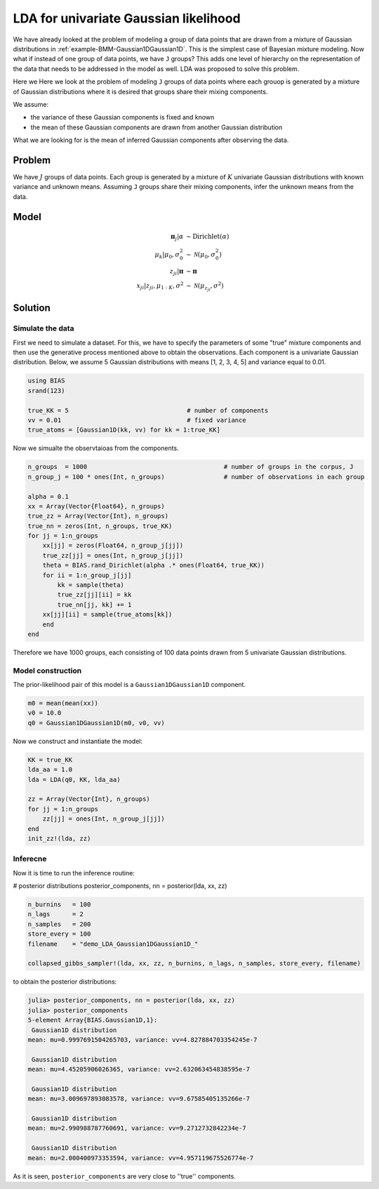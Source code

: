 .. index:: Examples; LDA for univariate Gaussian likelihood

.. _example-LDA-Gaussian1DGaussian1D:

LDA for univariate Gaussian likelihood
--------------------------------------

We have already looked at the problem of modeling a group of data points that are drawn from a mixture of Gaussian distributions in :ref:`example-BMM-Gaussian1DGaussian1D`. This is the simplest case of Bayesian mixture modeling. Now what if instead of one group of data points, we have ``J`` groups? This adds one level of hierarchy on the representation of the data that needs to be addressed in the model as well. LDA was proposed to solve this problem.

Here we Here we look at the problem of modeling ``J`` groups of data points where each grouop is generated by a mixture of Gaussian distributions where it is desired that groups share their mixing components.

We assume:

* the variance of these Gaussian components is fixed and known
* the mean of these Gaussian components are drawn from another Gaussian distribution

What we are looking for is the mean of inferred Gaussian components after observing the data.


Problem
^^^^^^^

We have :math:`J` groups of data points. Each group is generated by a mixture of :math:`K` univariate Gaussian distributions with known variance and unknown means. Assuming ``J`` groups share their mixing components, infer the unknown means from the data.

Model
^^^^^

.. math::

    \boldsymbol{\pi}_{j}|\alpha     &\sim   \text{Dirichlet}\left(\alpha\right)\\
    \mu_{k}|\mu_{0},\sigma_{0}^{2}  &\sim   \mathcal{N}\left(\mu_{0},\sigma_{0}^{2}\right)\\
    z_{ji}|\boldsymbol{\pi}         &\sim   \boldsymbol{\pi}\\
    x_{ji}|z_{ji}, \mu_{1:K},\sigma^{2}     &\sim   \mathcal{N}\left(\mu_{z_{ji}},\sigma^{2}\right)


Solution
^^^^^^^^

Simulate the data
"""""""""""""""""
First we need to simulate a dataset. For this, we have to specify the parameters of some "true" mixture components and then use the generative process mentioned above to obtain the observations. Each component is a univariate Gaussian distribution. Below, we assume 5 Gaussian distributions with means [1, 2, 3, 4, 5] and variance equal to 0.01.

.. code-block:: julia

    using BIAS
    srand(123)

    true_KK = 5                                # number of components
    vv = 0.01                                  # fixed variance
    true_atoms = [Gaussian1D(kk, vv) for kk = 1:true_KK]


Now we simualte the observtaioas from the components.

.. code-block:: julia

    n_groups  = 1000                                     # number of groups in the corpus, J
    n_group_j = 100 * ones(Int, n_groups)                # number of observations in each group

    alpha = 0.1
    xx = Array(Vector{Float64}, n_groups)
    true_zz = Array(Vector{Int}, n_groups)
    true_nn = zeros(Int, n_groups, true_KK)
    for jj = 1:n_groups
        xx[jj] = zeros(Float64, n_group_j[jj])
        true_zz[jj] = ones(Int, n_group_j[jj])
        theta = BIAS.rand_Dirichlet(alpha .* ones(Float64, true_KK))
        for ii = 1:n_group_j[jj]
            kk = sample(theta)
            true_zz[jj][ii] = kk
            true_nn[jj, kk] += 1
        xx[jj][ii] = sample(true_atoms[kk])
        end
    end

Therefore we have 1000 groups, each consisting of 100 data points drawn from 5 univariate Gaussian distributions.

Model construction
""""""""""""""""""
The prior-likelihood pair of this model is a ``Gaussian1DGaussian1D`` component.

.. code-block:: julia

    m0 = mean(mean(xx))
    v0 = 10.0
    q0 = Gaussian1DGaussian1D(m0, v0, vv)

Now we construct and instantiate the model:

.. code-block:: julia

    KK = true_KK
    lda_aa = 1.0
    lda = LDA(q0, KK, lda_aa)

    zz = Array(Vector{Int}, n_groups)
    for jj = 1:n_groups
        zz[jj] = ones(Int, n_group_j[jj])
    end
    init_zz!(lda, zz)

Inferecne
"""""""""
Now it is time to run the inference routine:


# posterior distributions
posterior_components, nn = posterior(lda, xx, zz)


.. code-block:: julia

    n_burnins   = 100
    n_lags      = 2
    n_samples   = 200
    store_every = 100
    filename    = "demo_LDA_Gaussian1DGaussian1D_"

    collapsed_gibbs_sampler!(lda, xx, zz, n_burnins, n_lags, n_samples, store_every, filename)


to obtain the posterior distributions:

.. code-block:: julia

    julia> posterior_components, nn = posterior(lda, xx, zz)
    julia> posterior_components
    5-element Array{BIAS.Gaussian1D,1}:
     Gaussian1D distribution
    mean: mu=0.9997691504265703, variance: vv=4.827884703354245e-7

     Gaussian1D distribution
    mean: mu=4.45205906026365, variance: vv=2.632063454838595e-7

     Gaussian1D distribution
    mean: mu=3.009697893083578, variance: vv=9.67585405135266e-7

     Gaussian1D distribution
    mean: mu=2.990988787760691, variance: vv=9.2712732842234e-7

     Gaussian1D distribution
    mean: mu=2.000400973353594, variance: vv=4.957119675526774e-7


As it is seen, ``posterior_components`` are very close to ''true'' components.